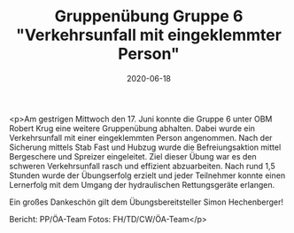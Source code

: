 #+TITLE: Gruppenübung Gruppe 6 "Verkehrsunfall mit eingeklemmter Person"
#+DATE: 2020-06-18
#+FACEBOOK_URL: https://facebook.com/ffwenns/posts/4010113469063748

<p>Am gestrigen Mittwoch den 17. Juni konnte die Gruppe 6 unter OBM Robert Krug eine weitere Gruppenübung abhalten.
Dabei wurde ein Verkehrsunfall mit einer eingeklemmten Person angenommen. Nach der Sicherung mittels Stab Fast und Hubzug wurde die Befreiungsaktion mittel Bergeschere und Spreizer eingeleitet. Ziel dieser Übung war es den schweren Verkehrsunfall rasch und effizient abzuarbeiten. Nach rund 1,5 Stunden wurde der Übungserfolg erzielt und jeder Teilnehmer konnte einen Lernerfolg mit dem Umgang der hydraulischen Rettungsgeräte erlangen. 

Ein großes Dankeschön gilt dem Übungsbereitsteller Simon Hechenberger! 

Bericht: PP/ÖA-Team
Fotos: FH/TD/CW/ÖA-Team</p>
